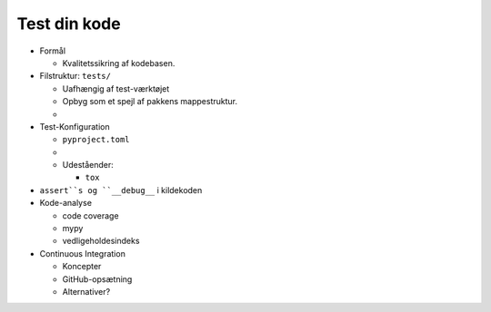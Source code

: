 .. _tests:

=============
Test din kode
=============



*   Formål

    *   Kvalitetssikring af kodebasen.

*   Filstruktur: ``tests/``

    *   Uafhængig af test-værktøjet
    *   Opbyg som et spejl af pakkens mappestruktur.
    *

*   Test-Konfiguration

    *   ``pyproject.toml``
    *

    *   Udeståender:

        *   ``tox``

*   ``assert``s og ``__debug__`` i kildekoden

*   Kode-analyse

    *   code coverage
    *   mypy
    *   vedligeholdesindeks

*   Continuous Integration

    *   Koncepter
    *   GitHub-opsætning
    *   Alternativer?

